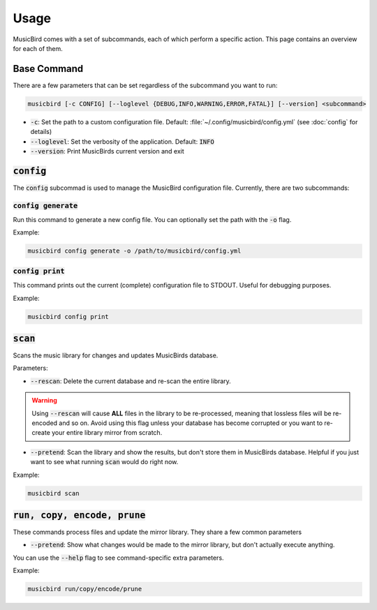 Usage
#####

MusicBird comes with a set of subcommands, each of which perform a specific action.
This page contains an overview for each of them.

Base Command
============

There are a few parameters that can be set regardless of the subcommand you want to run:

.. code::

   musicbird [-c CONFIG] [--loglevel {DEBUG,INFO,WARNING,ERROR,FATAL}] [--version] <subcommand>

* :code:`-c`: Set the path to a custom configuration file. Default: :file:`~/.config/musicbird/config.yml` (see :doc:`config` for details)
* :code:`--loglevel`: Set the verbosity of the application. Default: :code:`INFO`
* :code:`--version`: Print MusicBirds current version and exit

:code:`config`
==============

The :code:`config` subcommad is used to manage the MusicBird configuration file. Currently, there are two subcommands:

:code:`config generate`
-----------------------

Run this command to generate a new config file. You can optionally set the path with the :code:`-o` flag.

Example:

.. code::

   musicbird config generate -o /path/to/musicbird/config.yml

:code:`config print`
--------------------

This command prints out the current (complete) configuration file to STDOUT. Useful for debugging purposes.

Example:

.. code::

   musicbird config print

:code:`scan`
============

Scans the music library for changes and updates MusicBirds database.

Parameters:

* :code:`--rescan`: Delete the current database and re-scan the entire library.

.. warning::

   Using :code:`--rescan` will cause **ALL** files in the library to be re-processed, meaning that lossless files will be re-encoded and so on.
   Avoid using this flag unless your database has become corrupted or you want to re-create your entire library mirror from scratch.

* :code:`--pretend`: Scan the library and show the results, but don't store them in MusicBirds database.
  Helpful if you just want to see what running :code:`scan` would do right now.

Example:

.. code::

   musicbird scan


:code:`run, copy, encode, prune`
================================

These commands process files and update the mirror library. They share a few common parameters

* :code:`--pretend`: Show what changes would be made to the mirror library, but don't actually execute anything.

You can use the :code:`--help` flag to see command-specific extra parameters.

Example:

.. code::

   musicbird run/copy/encode/prune
